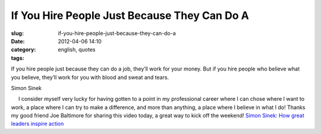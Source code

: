 If You Hire People Just Because They Can Do A
#############################################
:slug: if-you-hire-people-just-because-they-can-do-a
:date: 2012-04-06 14:10
:category:
:tags: english, quotes

If you hire people just because they can do a job, they’ll work for your
money. But if you hire people who believe what you believe, they’ll work
for you with blood and sweat and tears.

Simon Sinek

     I consider myself very lucky for having gotten to a point in my
professional career where I can chose where I want to work, a place
where I can try to make a difference, and more than anything, a place
where I believe in what I do! Thanks my good friend Joe Baltimore for
sharing this video today, a great way to kick off the weekend! `Simon
Sinek: How great leaders inspire
action <http://www.ted.com/talks/simon_sinek_how_great_leaders_inspire_action.html>`__
